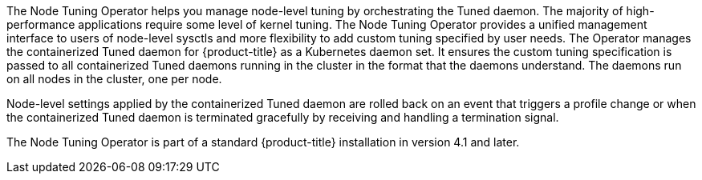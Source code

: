 // Module included in the following assemblies:
//
// * scalability_and_performance/using-node-tuning-operator.adoc
//* operators/operator-reference.adoc

ifeval::["{context}" == "red-hat-operators"]
:operators:
endif::[]
ifeval::["{context}" == "node-tuning-operator"]
:perf:
endif::[]

[id="about-node-tuning-operator_{context}"]
ifdef::operators[]
= Node Tuning Operator
endif::operators[]
ifdef::perf[]
= About the Node Tuning Operator
endif::perf[]
ifdef::operators[]
[discrete]
== Purpose
endif::operators[]
The Node Tuning Operator helps you manage node-level tuning by orchestrating the
Tuned daemon. The majority of high-performance applications require some level
of kernel tuning. The Node Tuning Operator provides a unified management
interface to users of node-level sysctls and more flexibility to add custom
tuning specified by user needs. The Operator manages the containerized Tuned
daemon for {product-title} as a Kubernetes daemon set. It ensures the custom
tuning specification is passed to all containerized Tuned daemons running in the
cluster in the format that the daemons understand. The daemons run on all nodes
in the cluster, one per node.

Node-level settings applied by the containerized Tuned daemon are rolled back on
an event that triggers a profile change or when the containerized Tuned daemon
is terminated gracefully by receiving and handling a termination signal.

The Node Tuning Operator is part of a standard {product-title} installation in
version 4.1 and later.
ifdef::operators[]
[discrete]
== Project

link:https://github.com/openshift/cluster-node-tuning-operator[cluster-node-tuning-operator]
endif::operators[]
